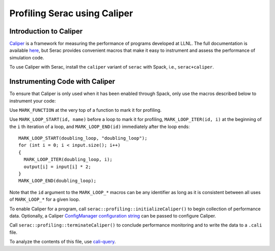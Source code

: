.. ## Copyright (c) 2019-2020, Lawrence Livermore National Security, LLC and
.. ## other Serac Project Developers. See the top-level COPYRIGHT file for details.
.. ##
.. ## SPDX-License-Identifier: (BSD-3-Clause)

=============================
Profiling Serac using Caliper
=============================

Introduction to Caliper
-----------------------

`Caliper <https://github.com/LLNL/Caliper>`_ is a framework for measuring the performance of programs 
developed at LLNL.  The full documentation is available `here <https://software.llnl.gov/Caliper/>`_, 
but Serac provides convenient macros that make it easy to instrument and assess the performance of simulation code.

To use Caliper with Serac, install the ``caliper`` variant of ``serac`` with Spack, i.e., ``serac+caliper``.

Instrumenting Code with Caliper
-------------------------------

To ensure that Caliper is only used when it has been enabled through Spack, only use the macros described below
to instrument your code:

Use ``MARK_FUNCTION`` at the very top of a function to mark it for profiling.

Use ``MARK_LOOP_START(id, name)`` before a loop to mark it for profiling, ``MARK_LOOP_ITER(id, i)`` at the beginning
of the  ``i`` th iteration of a loop, and ``MARK_LOOP_END(id)`` immediately after the loop ends:

::

  MARK_LOOP_START(doubling_loop, "doubling_loop");
  for (int i = 0; i < input.size(); i++)
  {
    MARK_LOOP_ITER(doubling_loop, i);
    output[i] = input[i] * 2;
  }
  MARK_LOOP_END(doubling_loop);


Note that the ``id`` argument to the ``MARK_LOOP_*`` macros can be any identifier as long as it is consistent
between all uses of ``MARK_LOOP_*`` for a given loop.  

To enable Caliper for a program, call ``serac::profiling::initializeCaliper()`` to begin collection of performance data.
Optionally, a Caliper `ConfigManager configuration string <https://software.llnl.gov/Caliper/ConfigManagerAPI.html#configmanager-configuration-string-syntax>`_
can be passed to configure Caliper.

Call ``serac::profiling::terminateCaliper()`` to conclude performance monitoring and to write the data to a ``.cali`` file.

To analyze the contents of this file, use `cali-query <https://software.llnl.gov/Caliper/tools.html#cali-query>`_.

